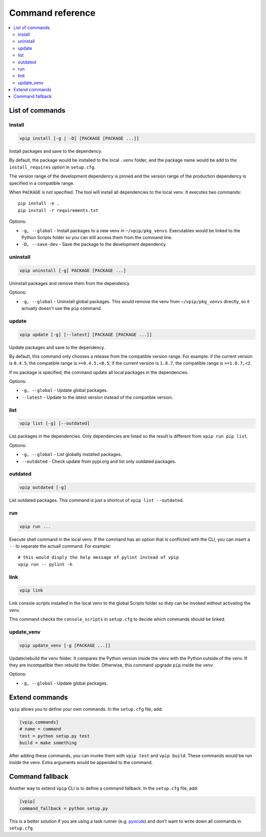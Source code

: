 Command reference
=================

.. contents::
    :local:
    :backlinks: none
    
List of commands
----------------

install
~~~~~~~

.. code::

    vpip install [-g | -D] [PACKAGE [PACKAGE ...]]

Install packages and save to the dependency.

By default, the package would be installed to the local ``.venv`` folder, and the package name would be add to the ``install_requires`` option in ``setup.cfg``.

The version range of the development dependency is pinned and the version range of the production dependency is specified in a compatible range.

When ``PACKAGE`` is not specified. The tool will install all dependencies to the local venv. It executes two commands::

    pip install -e .
    pip install -r requirements.txt

Options:

* ``-g, --global`` - Install packages to a new venv in ``~/vpip/pkg_venvs``. Executables would be linked to the Python Scripts folder so you can still access them from the command line.
* ``-D, --save-dev`` - Save the package to the development dependency.

uninstall
~~~~~~~~~

.. code::

    vpip uninstall [-g] PACKAGE [PACKAGE ...]
    
Uninstall packages and remove them from the dependency.

Options:

* ``-g, --global`` - Uninstall global packages. This would remove the venv from ``~/vpip/pkg_venvs`` directly, so it actually doesn't use the ``pip`` command.

update
~~~~~~

.. code::

    vpip update [-g] [--latest] [PACKAGE [PACKAGE ...]]
    
Update packages and save to the dependency.

By default, this command only chooses a release from the compatible version range. For example: if the current version is ``0.4.5``, the compatible range is ``>=0.4.5,<0.5``; if the current version is ``1.8.7``, the compatible range is ``>=1.8.7,<2``.

If no package is specified, the command update all local packages in the dependencies.

Options:

* ``-g, --global`` - Update global packages.
* ``--latest`` - Update to the latest version instead of the compatible version.

list
~~~~

.. code::

    vpip list [-g] [--outdated]
    
List packages in the dependencies. Only dependencies are listed so the result is different from ``vpip run pip list``.

Options:

* ``-g, --global`` - List globally installed packages.
* ``--outdated`` - Check update from pypi.org and list only outdated packages.

outdated
~~~~~~~~

.. code::

    vpip outdated [-g]
    
List outdated packages. This command is just a shortcut of ``vpip list --outdated``.

run
~~~~

.. code ::

    vpip run ...
    
Execute shell command in the local venv. If the command has an option that is conflicted with the CLI, you can insert a ``--`` to separate the actuall command. For example::

    # this would disply the help message of pylint instead of vpip
    vpip run -- pylint -h
    
link
~~~~

.. code::

  vpip link
  
Link console scripts installed in the local venv to the global Scripts folder so they can be invoked without activating the venv.

This command checks the ``console_scripts`` in ``setup.cfg`` to decide which commands should be linked.

update_venv
~~~~~~~~~~~

.. code::

  vpip update_venv [-g [PACKAGE ...]]
  
Update/rebuild the venv folder. It compares the Python version inside the venv with the Python outside of the venv. If they are incompatible then rebuild the folder. Otherwise, this command upgrade ``pip`` inside the venv.

Options:

* ``-g, --global`` - Update global packages.

Extend commands
---------------

``vpip`` allows you to define your own commands. In the ``setup.cfg`` file, add:

.. code-block:: ini

    [vpip.commands]
    # name = command
    test = python setup.py test
    build = make something

After adding these commands, you can invoke them with ``vpip test`` and ``vpip build``. These commands would be run inside the venv. Extra arguments would be appended to the command.

Command fallback
----------------

Another way to extend ``vpip`` CLI is to define a command fallback. In the ``setup.cfg`` file, add:

.. code-block:: ini

    [vpip]
    command_fallback = python setup.py

This is a better solution if you are using a task runner (e.g. `pyxcute <https://pypi.org/project/pyxcute/>`_) and don't want to write down all commands in ``setup.cfg``.
